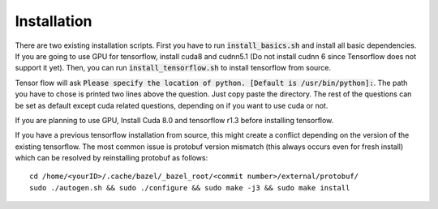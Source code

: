 ========================
Installation
========================

There are two existing installation scripts. First you have to run :code:`install_basics.sh` and install all basic dependencies.
If you are going to use GPU for tensorflow, install cuda8 and cudnn5.1 (Do not install cudnn 6 since Tensorflow does not support it yet).
Then, you can run :code:`install_tensorflow.sh` to install tensorflow from source.

Tensor flow will ask :code:`Please specify the location of python. [Default is /usr/bin/python]:`. The path you have to chose is printed two lines above the question.
Just copy paste the directory. The rest of the questions can be set as default except cuda related questions, depending on if you want to use cuda or not.

If you are planning to use GPU, Install Cuda 8.0 and tensorflow r1.3 before installing tensorflow.

If you have a previous tensorflow installation from source, this might create a conflict depending on the version of the existing tensorflow.
The most common issue is protobuf version mismatch (this always occurs even for fresh install) which can be resolved by reinstalling protobuf as follows::

    cd /home/<yourID>/.cache/bazel/_bazel_root/<commit number>/external/protobuf/
    sudo ./autogen.sh && sudo ./configure && sudo make -j3 && sudo make install

